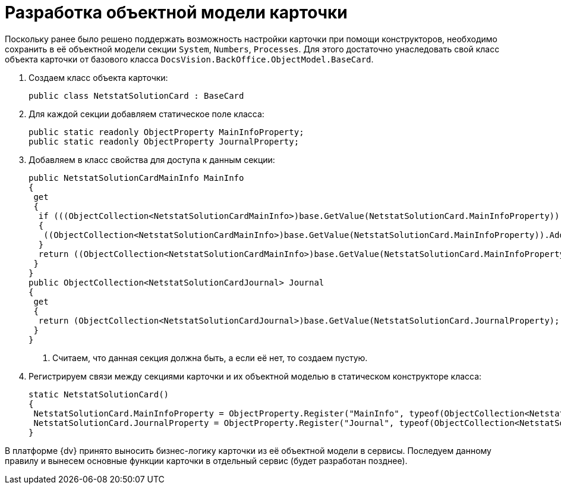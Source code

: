 = Разработка объектной модели карточки

Поскольку ранее было решено поддержать возможность настройки карточки при помощи конструкторов, необходимо сохранить в её объектной модели секции `System`, `Numbers`, `Processes`. Для этого достаточно унаследовать свой класс объекта карточки от базового класса `DocsVision.BackOffice.ObjectModel.BaseCard`.

. Создаем класс объекта карточки:
+
[source,csharp]
----
public class NetstatSolutionCard : BaseCard
----
+
. Для каждой секции добавляем статическое поле класса:
+
[source,csharp]
----
public static readonly ObjectProperty MainInfoProperty;
public static readonly ObjectProperty JournalProperty;
----
+
. Добавляем в класс свойства для доступа к данным секции:
+
[source,csharp]
----
public NetstatSolutionCardMainInfo MainInfo
{
 get
 {
  if (((ObjectCollection<NetstatSolutionCardMainInfo>)base.GetValue(NetstatSolutionCard.MainInfoProperty)).Count = 0) <.>
  {
   ((ObjectCollection<NetstatSolutionCardMainInfo>)base.GetValue(NetstatSolutionCard.MainInfoProperty)).Add(new NetstatSolutionCardMainInfo());
  }
  return ((ObjectCollection<NetstatSolutionCardMainInfo>)base.GetValue(NetstatSolutionCard.MainInfoProperty)).First<NetstatSolutionCardMainInfo>();
 }
}
public ObjectCollection<NetstatSolutionCardJournal> Journal
{
 get
 {
  return (ObjectCollection<NetstatSolutionCardJournal>)base.GetValue(NetstatSolutionCard.JournalProperty);
 }
}
----
<.> Считаем, что данная секция должна быть, а если её нет, то создаем пустую.
+
. Регистрируем связи между секциями карточки и их объектной моделью в статическом конструкторе класса:
+
[source,csharp]
----
static NetstatSolutionCard()
{
 NetstatSolutionCard.MainInfoProperty = ObjectProperty.Register("MainInfo", typeof(ObjectCollection<NetstatSolutionCardMainInfo>), typeof(NetstatSolutionCard));
 NetstatSolutionCard.JournalProperty = ObjectProperty.Register("Journal", typeof(ObjectCollection<NetstatSolutionCardJournal>), typeof(NetstatSolutionCard));
}
----

В платформе {dv} принято выносить бизнес-логику карточки из её объектной модели в сервисы. Последуем данному правилу и вынесем основные функции карточки в отдельный сервис (будет разработан позднее).

